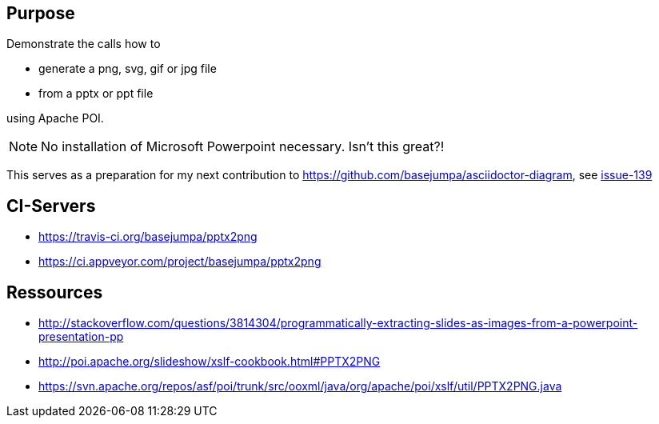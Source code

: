 == Purpose

Demonstrate the calls how to 

* generate a png, svg, gif or jpg file 
* from a pptx or ppt file

using Apache POI. 

NOTE: No installation of Microsoft Powerpoint necessary. Isn't this great?!


This serves as a preparation for my next contribution to https://github.com/basejumpa/asciidoctor-diagram, see https://github.com/asciidoctor/asciidoctor-diagram/issues/139[issue-139]

== CI-Servers
* https://travis-ci.org/basejumpa/pptx2png
* https://ci.appveyor.com/project/basejumpa/pptx2png

== Ressources
* http://stackoverflow.com/questions/3814304/programmatically-extracting-slides-as-images-from-a-powerpoint-presentation-pp
* http://poi.apache.org/slideshow/xslf-cookbook.html#PPTX2PNG
* https://svn.apache.org/repos/asf/poi/trunk/src/ooxml/java/org/apache/poi/xslf/util/PPTX2PNG.java
